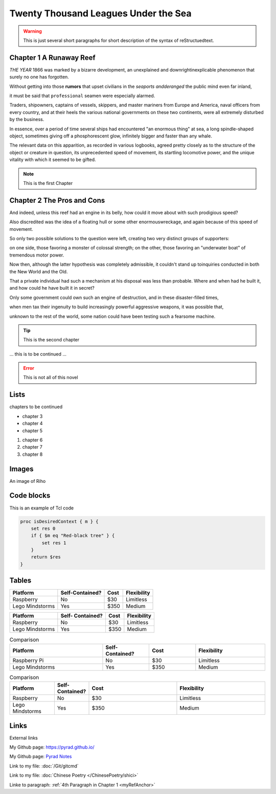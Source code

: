 .. This is an example to show usages of reStructuedtext


Twenty Thousand Leagues Under the Sea
=====================================

.. warning:: 
    This is just several short paragraphs for short description of the
    syntax of reStructuedtext.

Chapter 1 A Runaway Reef
------------------------

*THE YEAR* 1866 was marked by a bizarre development, an unexplained and
downrightinexplicable phenomenon that surely no one has forgotten.

Without getting into those **rumors** that upset civilians in the *seaports
andderanged* the public mind even far inland,

it must be said that ``professional`` seamen were especially alarmed.

.. _myRefAnchor:

Traders, shipowners, captains of vessels, skippers, and master mariners
from Europe and America, naval officers from every country, and at their
heels the various national governments on these two continents, were all
extremely disturbed by the business.

In essence, over a period of time several ships had encountered "an enormous
thing" at sea, a long spindle-shaped object, sometimes giving off a
phosphorescent glow, infinitely bigger and faster than any whale.

The relevant data on this apparition, as recorded in various logbooks,
agreed pretty closely as to the structure of the object or creature in
question, its unprecedented speed of movement, its startling locomotive
power, and the unique vitality with which it seemed to be gifted.

.. note:: 
    This is the first Chapter


Chapter 2 The Pros and Cons
---------------------------

And indeed, unless this reef had an engine in its belly, how could it
move about with such prodigious speed?

Also discredited was the idea of a floating hull or some other enormouswreckage,
and again because of this speed of movement.

So only two possible solutions to the question were left, creating two
very distinct groups of supporters:

on one side, those favoring a monster of colossal strength; on the other,
those favoring an "underwater boat" of tremendous motor power.

Now then, although the latter hypothesis was completely admissible, it
couldn't stand up toinquiries conducted in both the New World and the Old.

That a private individual had such a mechanism at his disposal was less
than probable. Where and when had he built it, and how could he have built
it in secret?

Only some government could own such an engine of destruction, and in these
disaster-filled times,

when men tax their ingenuity to build increasingly powerful aggressive weapons,
it was possible that,

unknown to the rest of the world, some nation could have been testing such a
fearsome machine.

.. tip:: 
    This is the second chapter


\.\.\. this is to be continued \.\.\.

.. error:: 
    This is not all of this novel


Lists
---------------------------

chapters to be continued

* chapter 3
* chapter 4
* chapter 5

#. chapter 6
#. chapter 7
#. chapter 8

Images
---------------------------

An image of Riho

.. image:: /_static/riho.jpg

Code blocks
---------------------------

This is an example of Tcl code

.. code:: tcl

    proc isDesiredContext { m } {
        set res 0
        if { $m eq "Red-black tree" } {
            set res 1
        }
        return $res
    }


Tables
---------------------------

================ =============== ===== ===========
Platform         Self-Contained? Cost  Flexibility
================ =============== ===== ===========
Raspberry        No              $30   Limitless
Lego Mindstorms  Yes             $350  Medium
================ =============== ===== ===========

+----------------+---------------+-----+-----------+
|Platform        |Self-          |     |           |
|                |Contained?     |Cost |Flexibility|
+================+===============+=====+===========+
|Raspberry       |No             |$30  |Limitless  |
+----------------+---------------+-----+-----------+
|Lego Mindstorms |Yes            |$350 |Medium     |
+----------------+---------------+-----+-----------+

.. list-table:: Comparison
    :widths: 20 10 10 15
    :header-rows: 1

    * - Platform
      - Self-Contained?
      - Cost
      - Flexibility
    * - Raspberry Pi
      - No
      - $30
      - Limitless
    * - Lego Mindstorms
      - Yes
      - $350
      - Medium

.. csv-table:: Comparison
    :header: Platform, Self-Contained?, Cost, Flexibility
    :widths: 15 10 30 30

    Raspberry, No, $30, Limitless
    Lego Mindstorms, Yes, $350, Medium


Links
---------------------------

External links

My Github page: https://pyrad.github.io/

My Github page: `Pyrad Notes <https://pyrad.github.io/>`_

Link to my file: :doc:`/Git/gitcmd`

Link to my file: :doc:`Chinese Poetry </ChinesePoetry/shici>`

Linke to paragraph: :ref:`4th Paragraph in Chapter 1 <myRefAnchor>`